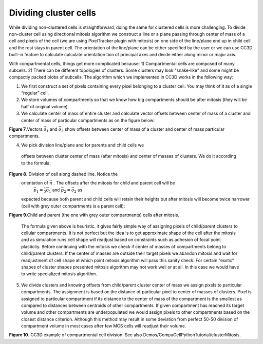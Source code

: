 Dividing cluster cells
----------------------

While dividing non-clustered cells is straightforward, doing the same
for clustered cells is more challenging. To divide non-cluster cell
using directional mitosis algorithm we construct a line or a plane
passing through center of mass of a cell and pixels of the cell (we are
using PixelTracker plugin with mitosis) on one side of the line/plane
end up in child cell and the rest stays in parent cell. The orientation
of the line/plane can be either specified by the user or we can use CC3D
built-in feature to calculate calculate orientation tion of principal
axes and divide either along minor or major axis.

With compartmental cells, things get more complicated because: 1)
Compartmental cells are composed of many subcells. 2) There can be
different topologies of clusters. Some clusters may look "snake-like"
and some might be compactly packed blobs of subcells. The algorithm
which we implemented in CC3D works in the following way:

1) We first construct a set of pixels containing every pixel belonging
   to a cluster cell. You may think of it as of a single “regular” cell.

2) We store volumes of compartments so that we know how big compartments
   should be after mitosis (they will be half of original volume)

3) We calculate center of mass of entire cluster and calculate vector
   offsets between center of mass of a cluster and center of mass of
   particular compartments as on the figure below:

|compartments_fig_7|

**Figure 7**.Vectors :math:`\vec{o}_1` and :math:`\vec{o}_2` show offsets between center of mass of a
cluster and center of mass particular compartments.

4) We pick division line/plane and for parents and child cells we
  offsets between cluster center of mass (after mitosis) and center
  of masses of clusters. We do it according to the formula:

.. math::
   :nowrap:

   \begin{eqnarray}
      \vec{p} = \vec{o} - \frac{1}{2}(\vec{o} \ddot \vec{n})\vec{n}
   \end{eqnarray}

   where :math:`\vec{p}` denotes offset after mitosis from center of mass of child
   (parent) clusters, :math:`\vec{o}` is orientation vector before mitosis (see
   picture above) and :math:`\vec{n}` is a normalized vector perpendicular to division
   line/plane. If we try to divide the cluster along dashed line as on
   the picture below:

|compartments_fig_8|

**Figure 8**. Division of cell along dashed line. Notice the
  orientation of :math:`\vec{n}` . The offsets after the mitosis for child and parent cell will be
   :math:`\vec{p}_1=\frac{1}{2}\vec{o}_1` and :math:`\vec{p}_2=\vec{o}_2` as
  expected because both parent and child cells will retain their heights
  but after mitosis will become twice narrower (cell with grey outer
  compartments is a parent cell):

|compartments_fig_9|

**Figure 9**.Child and parent (the one with grey outer compartments)
cells after mitosis.

 The formula given above is heuristic. It gives fairly simple way of
 assigning pixels of child/parent clusters to cellular compartments.
 It is not perfect but the idea is to get approximate shape of the
 cell after the mitosis and as simulation runs cell shape will
 readjust based on constraints such as adhesion of focal point
 plasticity. Before continuing with the mitosis we check if center of
 masses of compartments belong to child/parent clusters. If the
 center of masses are outside their target pixels we abandon mitosis
 and wait for readjustment of cell shape at which point mitosis
 algorithm will pass this sanity check. For certain “exotic” shapes
 of cluster shapes presented mitosis algorithm may not work well or
 at all. In this case we would have to write specialized mitosis
 algorithm.

5) We divide clusters and knowing offsets from child/parent cluster
   center of mass we assign pixels to particular compartments. The
   assignment is based on the distance of particular pixel to center of
   masses of clusters. Pixel is assigned to particular compartment if
   its distance to the center of mass of the compartment is the smallest
   as compared to distances between centroids of other compartments. If
   given compartment has reached its target volume and other compartments
   are underpopulated we would assign pixels to other compartments based
   on the closest distance criterion. Although this method may result in
   some deviation from perfect 50-50 division of compartment volume in
   most cases after few MCS cells will readjust their volume.

   |compartments_fig_10|

**Figure 10.** CC3D example of compartmental cell division. See also
Demos/CompuCellPythonTutorial/clusterMitosis.


.. |compartments_fig_7| image:: images/compartments_fig_7.png
   :width: 1.50000in
   :height: 1.50000in

.. |compartments_fig_8| image:: images/compartments_fig_8.png
   :width: 1.50000in
   :height: 1.50000in

.. |compartments_fig_9| image:: images/compartments_fig_9.png
   :width: 1.50000in
   :height: 1.50000in

.. |compartments_fig_10| image:: images/compartments_fig_10.png
   :width: 5.20000in
   :height: 1.40000in